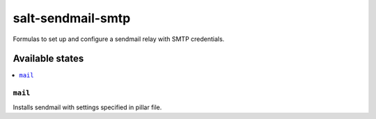 ======
salt-sendmail-smtp
======

Formulas to set up and configure a sendmail relay with SMTP credentials.

Available states
================

.. contents::
    :local:

``mail``
----------

Installs sendmail with settings specified in pillar file.

